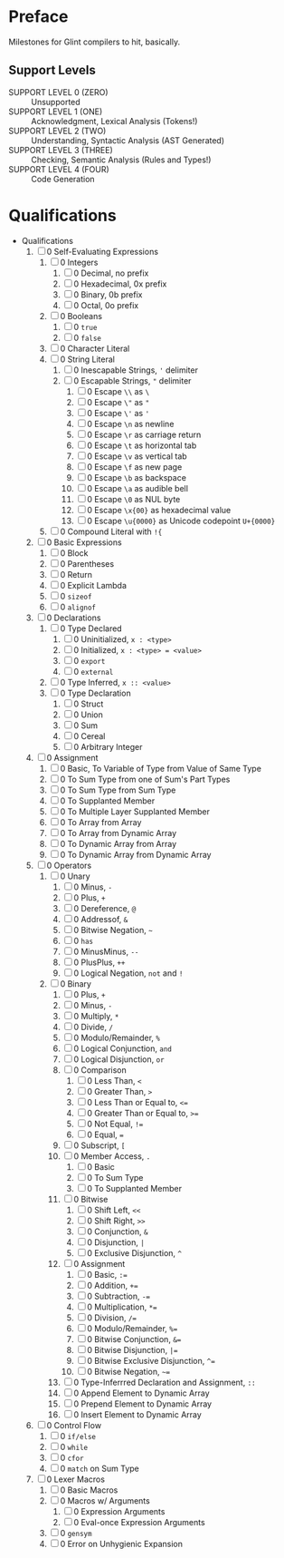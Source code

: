 * Preface

Milestones for Glint compilers to hit, basically.

** Support Levels

- SUPPORT LEVEL 0 (ZERO) :: Unsupported
- SUPPORT LEVEL 1 (ONE) :: Acknowledgment, Lexical Analysis (Tokens!)
- SUPPORT LEVEL 2 (TWO) :: Understanding, Syntactic Analysis (AST Generated)
- SUPPORT LEVEL 3 (THREE) :: Checking, Semantic Analysis (Rules and Types!)
- SUPPORT LEVEL 4 (FOUR) :: Code Generation

* Qualifications

- Qualifications
  1. [ ] 0 Self-Evaluating Expressions
     1. [ ] 0 Integers
        1. [ ] 0 Decimal, no prefix
        2. [ ] 0 Hexadecimal, 0x prefix
        3. [ ] 0 Binary, 0b prefix
        4. [ ] 0 Octal, 0o prefix
     2. [ ] 0 Booleans
        1. [ ] 0 =true=
        2. [ ] 0 =false=
     3. [ ] 0 Character Literal
     4. [ ] 0 String Literal
        1. [ ] 0 Inescapable Strings, ='= delimiter
        2. [ ] 0 Escapable Strings, ="= delimiter
           1. [ ] 0 Escape =\\= as =\=
           2. [ ] 0 Escape =\"= as ="=
           3. [ ] 0 Escape =\'= as ='=
           4. [ ] 0 Escape =\n= as newline
           5. [ ] 0 Escape =\r= as carriage return
           6. [ ] 0 Escape =\t= as horizontal tab
           7. [ ] 0 Escape =\v= as vertical tab
           8. [ ] 0 Escape =\f= as new page
           9. [ ] 0 Escape =\b= as backspace
           10. [ ] 0 Escape =\a= as audible bell
           11. [ ] 0 Escape =\0= as NUL byte
           12. [ ] 0 Escape =\x{00}= as hexadecimal value
           13. [ ] 0 Escape =\u{0000}= as Unicode codepoint =U+{0000}=
     5. [ ] 0 Compound Literal with =!{=
  2. [ ] 0 Basic Expressions
     1. [ ] 0 Block
     2. [ ] 0 Parentheses
     3. [ ] 0 Return
     4. [ ] 0 Explicit Lambda
     5. [ ] 0 =sizeof=
     6. [ ] 0 =alignof=
  3. [ ] 0 Declarations
     1. [ ] 0 Type Declared
        1. [ ] 0 Uninitialized, =x : <type>=
        2. [ ] 0 Initialized, =x : <type> = <value>=
        3. [ ] 0 =export=
        4. [ ] 0 =external=
     2. [ ] 0 Type Inferred, =x :: <value>=
     3. [ ] 0 Type Declaration
        1. [ ] 0 Struct
        2. [ ] 0 Union
        3. [ ] 0 Sum
        4. [ ] 0 Cereal
        5. [ ] 0 Arbitrary Integer
  4. [ ] 0 Assignment
     1. [ ] 0 Basic, To Variable of Type from Value of Same Type
     2. [ ] 0 To Sum Type from one of Sum's Part Types
     3. [ ] 0 To Sum Type from Sum Type
     4. [ ] 0 To Supplanted Member
     5. [ ] 0 To Multiple Layer Supplanted Member
     6. [ ] 0 To Array from Array
     7. [ ] 0 To Array from Dynamic Array
     8. [ ] 0 To Dynamic Array from Array
     9. [ ] 0 To Dynamic Array from Dynamic Array
  5. [ ] 0 Operators
     1. [ ] 0 Unary
        1. [ ] 0 Minus, =-=
        2. [ ] 0 Plus, =+=
        3. [ ] 0 Dereference, =@=
        4. [ ] 0 Addressof, =&=
        5. [ ] 0 Bitwise Negation, =~=
        6. [ ] 0 =has=
        7. [ ] 0 MinusMinus, =--=
        8. [ ] 0 PlusPlus, =++=
        9. [ ] 0 Logical Negation, =not= and =!=
     2. [ ] 0 Binary
        1. [ ] 0 Plus, =+=
        2. [ ] 0 Minus, =-=
        3. [ ] 0 Multiply, =*=
        4. [ ] 0 Divide, =/=
        5. [ ] 0 Modulo/Remainder, =%=
        6. [ ] 0 Logical Conjunction, =and=
        7. [ ] 0 Logical Disjunction, =or=
        8. [ ] 0 Comparison
           1. [ ] 0 Less Than, =<=
           2. [ ] 0 Greater Than, =>=
           3. [ ] 0 Less Than or Equal to, =<==
           4. [ ] 0 Greater Than or Equal to, =>==
           5. [ ] 0 Not Equal, =!==
           6. [ ] 0 Equal, ===
        9. [ ] 0 Subscript, =[=
        10. [ ] 0 Member Access, =.=
            1. [ ] 0 Basic
            2. [ ] 0 To Sum Type
            3. [ ] 0 To Supplanted Member
        11. [ ] 0 Bitwise
            1. [ ] 0 Shift Left, =<<=
            2. [ ] 0 Shift Right, =>>=
            3. [ ] 0 Conjunction, =&=
            4. [ ] 0 Disjunction, =|=
            5. [ ] 0 Exclusive Disjunction, =^=
        12. [ ] 0 Assignment
            1. [ ] 0 Basic, =:==
            2. [ ] 0 Addition, =+==
            3. [ ] 0 Subtraction, =-==
            4. [ ] 0 Multiplication, =*==
            5. [ ] 0 Division, =/==
            6. [ ] 0 Modulo/Remainder, =%==
            7. [ ] 0 Bitwise Conjunction, =&==
            8. [ ] 0 Bitwise Disjunction, =|==
            9. [ ] 0 Bitwise Exclusive Disjunction, =^==
            10. [ ] 0 Bitwise Negation, =~==
        13. [ ] 0 Type-Inferrred Declaration and Assignment, =::=
        14. [ ] 0 Append Element to Dynamic Array
        15. [ ] 0 Prepend Element to Dynamic Array
        16. [ ] 0 Insert Element to Dynamic Array
  6. [ ] 0 Control Flow
     1. [ ] 0 =if/else=
     2. [ ] 0 =while=
     3. [ ] 0 =cfor=
     4. [ ] 0 =match= on Sum Type
  7. [ ] 0 Lexer Macros
     1. [ ] 0 Basic Macros
     2. [ ] 0 Macros w/ Arguments
        1. [ ] 0 Expression Arguments
        2. [ ] 0 Eval-once Expression Arguments
     3. [ ] 0 =gensym=
     4. [ ] 0 Error on Unhygienic Expansion
